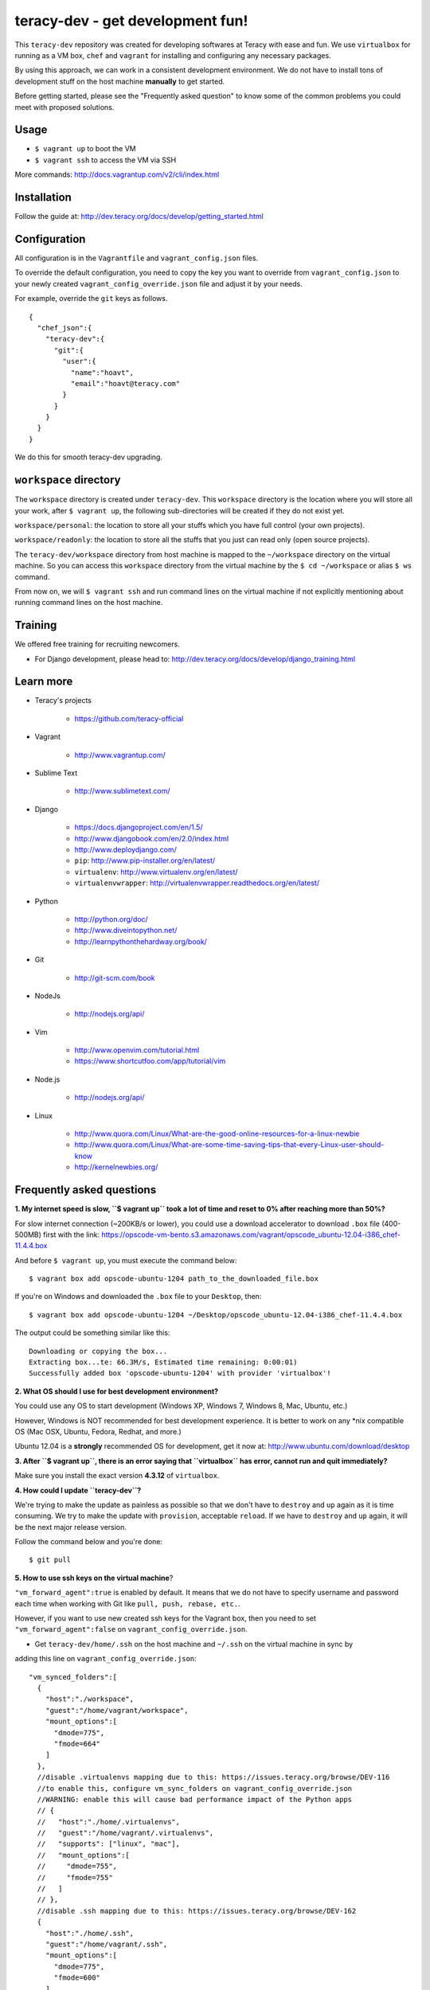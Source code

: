 teracy-dev - get development fun!
=================================

This ``teracy-dev`` repository was created for developing softwares at Teracy with ease and fun.
We use ``virtualbox`` for running as a VM box, ``chef`` and ``vagrant`` for
installing and configuring any necessary packages.

By using this approach, we can work in a consistent development environment. We do not have to
install tons of development stuff on the host machine **manually** to get started.

Before getting started, please see the "Frequently asked question" to know some of the common
problems you could meet with proposed solutions.

Usage
-----

- ``$ vagrant up`` to boot the VM

- ``$ vagrant ssh`` to access the VM via SSH

More commands: http://docs.vagrantup.com/v2/cli/index.html


Installation
------------

Follow the guide at: http://dev.teracy.org/docs/develop/getting_started.html


Configuration
-------------

All configuration is in the ``Vagrantfile`` and ``vagrant_config.json`` files.

To override the default configuration, you need to copy the key you want to override from ``vagrant_config.json``
to your newly created ``vagrant_config_override.json`` file and adjust it by your needs.

For example, override the ``git`` keys as follows.
::

  {
    "chef_json":{
      "teracy-dev":{
        "git":{
          "user":{
            "name":"hoavt",
            "email":"hoavt@teracy.com"
          }
        }
      }
    }
  }

We do this for smooth teracy-dev upgrading.

``workspace`` directory
-----------------------

The ``workspace`` directory is created under ``teracy-dev``. This ``workspace`` directory is the
location where you will store all your work, after ``$ vagrant up``, the following sub-directories
will be created if they do not exist yet.

``workspace/personal``: the location to store all your stuffs which you have full control
(your own projects).

``workspace/readonly``: the location to store all the stuffs that you just can read only (open source
projects).


The ``teracy-dev/workspace`` directory from host machine is mapped to the ``~/workspace`` directory
on the virtual machine. So you can access this ``workspace`` directory from the virtual machine by the
``$ cd ~/workspace`` or alias ``$ ws`` command.

From now on, we will ``$ vagrant ssh`` and run command lines on the virtual machine if not
explicitly mentioning about running command lines on the host machine.


Training
--------

We offered free training for recruiting newcomers.

- For Django development, please head to: http://dev.teracy.org/docs/develop/django_training.html


Learn more
----------

- Teracy's projects

    + https://github.com/teracy-official

- Vagrant

    + http://www.vagrantup.com/

- Sublime Text

    + http://www.sublimetext.com/

- Django

    + https://docs.djangoproject.com/en/1.5/

    + http://www.djangobook.com/en/2.0/index.html

    + http://www.deploydjango.com/

    + ``pip``: http://www.pip-installer.org/en/latest/

    + ``virtualenv``: http://www.virtualenv.org/en/latest/

    + ``virtualenvwrapper``: http://virtualenvwrapper.readthedocs.org/en/latest/

- Python

    + http://python.org/doc/

    + http://www.diveintopython.net/

    + http://learnpythonthehardway.org/book/

- Git

    + http://git-scm.com/book

- NodeJs

    + http://nodejs.org/api/

- Vim

    + http://www.openvim.com/tutorial.html

    + https://www.shortcutfoo.com/app/tutorial/vim

- Node.js

    + http://nodejs.org/api/

- Linux

    + http://www.quora.com/Linux/What-are-the-good-online-resources-for-a-linux-newbie

    + http://www.quora.com/Linux/What-are-some-time-saving-tips-that-every-Linux-user-should-know

    + http://kernelnewbies.org/



Frequently asked questions
--------------------------

**1. My internet speed is slow, ``$ vagrant up`` took a lot of time and reset to 0% after reaching
more than 50%?**

For slow internet connection (~200KB/s or lower), you could use a download accelerator to
download ``.box`` file (400-500MB) first with the link:
https://opscode-vm-bento.s3.amazonaws.com/vagrant/opscode_ubuntu-12.04-i386_chef-11.4.4.box

And before ``$ vagrant up``, you must execute the command below:
::

    $ vagrant box add opscode-ubuntu-1204 path_to_the_downloaded_file.box

If you're on Windows and downloaded the ``.box`` file to your ``Desktop``, then:
::

    $ vagrant box add opscode-ubuntu-1204 ~/Desktop/opscode_ubuntu-12.04-i386_chef-11.4.4.box

The output could be something similar like this:
::

    Downloading or copying the box...
    Extracting box...te: 66.3M/s, Estimated time remaining: 0:00:01)
    Successfully added box 'opscode-ubuntu-1204' with provider 'virtualbox'!

**2. What OS should I use for best development environment?**

You could use any OS to start development (Windows XP, Windows 7, Windows 8, Mac,
Ubuntu, etc.)

However, Windows is NOT recommended for best development experience. It is better to work on any
\*nix compatible OS (Mac OSX, Ubuntu, Fedora, Redhat, and more.)

Ubuntu 12.04 is a **strongly** recommended OS for development, get it now at:
http://www.ubuntu.com/download/desktop

**3. After ``$ vagrant up``, there is an error saying that ``virtualbox`` has error, cannot run and
quit immediately?**

Make sure you install the exact version **4.3.12** of ``virtualbox``.

**4. How could I update ``teracy-dev``?**

We're trying to make the update as painless as possible so that we don't have to ``destroy`` and
``up`` again as it is time consuming. We try to make the update with ``provision``, acceptable
``reload``. If we have to ``destroy`` and ``up`` again, it will be the next major release version.

Follow the command below and you're done:
::

    $ git pull


**5. How to use ssh keys on the virtual machine**?


``"vm_forward_agent":true`` is enabled by default. It means that we do not have to specify username
and password each time when working with Git like ``pull, push, rebase, etc.``.

However, if you want to use new created ssh keys for the Vagrant box, then you need to set
``"vm_forward_agent":false`` on ``vagrant_config_override.json``.

- Get ``teracy-dev/home/.ssh`` on the host machine and ``~/.ssh`` on the virtual machine in sync by
adding this line on ``vagrant_config_override.json``:
::

    "vm_synced_folders":[
      {
        "host":"./workspace",
        "guest":"/home/vagrant/workspace",
        "mount_options":[
          "dmode=775",
          "fmode=664"
        ]
      },
      //disable .virtualenvs mapping due to this: https://issues.teracy.org/browse/DEV-116
      //to enable this, configure vm_sync_folders on vagrant_config_override.json
      //WARNING: enable this will cause bad performance impact of the Python apps
      // {
      //   "host":"./home/.virtualenvs",
      //   "guest":"/home/vagrant/.virtualenvs",
      //   "supports": ["linux", "mac"],
      //   "mount_options":[
      //     "dmode=755",
      //     "fmode=755"
      //   ]
      // },
      //disable .ssh mapping due to this: https://issues.teracy.org/browse/DEV-162
      {
        "host":"./home/.ssh",
        "guest":"/home/vagrant/.ssh",
        "mount_options":[
          "dmode=775",
          "fmode=600"
        ]
      }
    ],


then ``$ vagrant reload``.

After that you could copy your existing ssh keys into one location and it will be synced in both
.ssh directories.


- Or create new ssh keys on the virtual machine, and these keys will be synced
  into ``teracy-dev/home/.ssh``.
